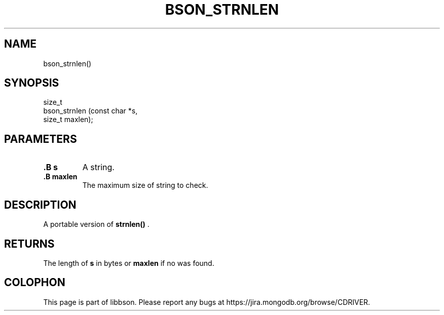 .\" This manpage is Copyright (C) 2014 MongoDB, Inc.
.\" 
.\" Permission is granted to copy, distribute and/or modify this document
.\" under the terms of the GNU Free Documentation License, Version 1.3
.\" or any later version published by the Free Software Foundation;
.\" with no Invariant Sections, no Front-Cover Texts, and no Back-Cover Texts.
.\" A copy of the license is included in the section entitled "GNU
.\" Free Documentation License".
.\" 
.TH "BSON_STRNLEN" "3" "2014-08-19" "libbson"
.SH NAME
bson_strnlen()
.SH "SYNOPSIS"

.nf
.nf
size_t
bson_strnlen (const char *s,
              size_t      maxlen);
.fi
.fi

.SH "PARAMETERS"

.TP
.B .B s
A string.
.LP
.TP
.B .B maxlen
The maximum size of string to check.
.LP

.SH "DESCRIPTION"

A portable version of
.B strnlen()
\&.

.SH "RETURNS"

The length of
.B s
in bytes or
.B maxlen
if no
.B \0
was found.


.BR
.SH COLOPHON
This page is part of libbson.
Please report any bugs at
\%https://jira.mongodb.org/browse/CDRIVER.